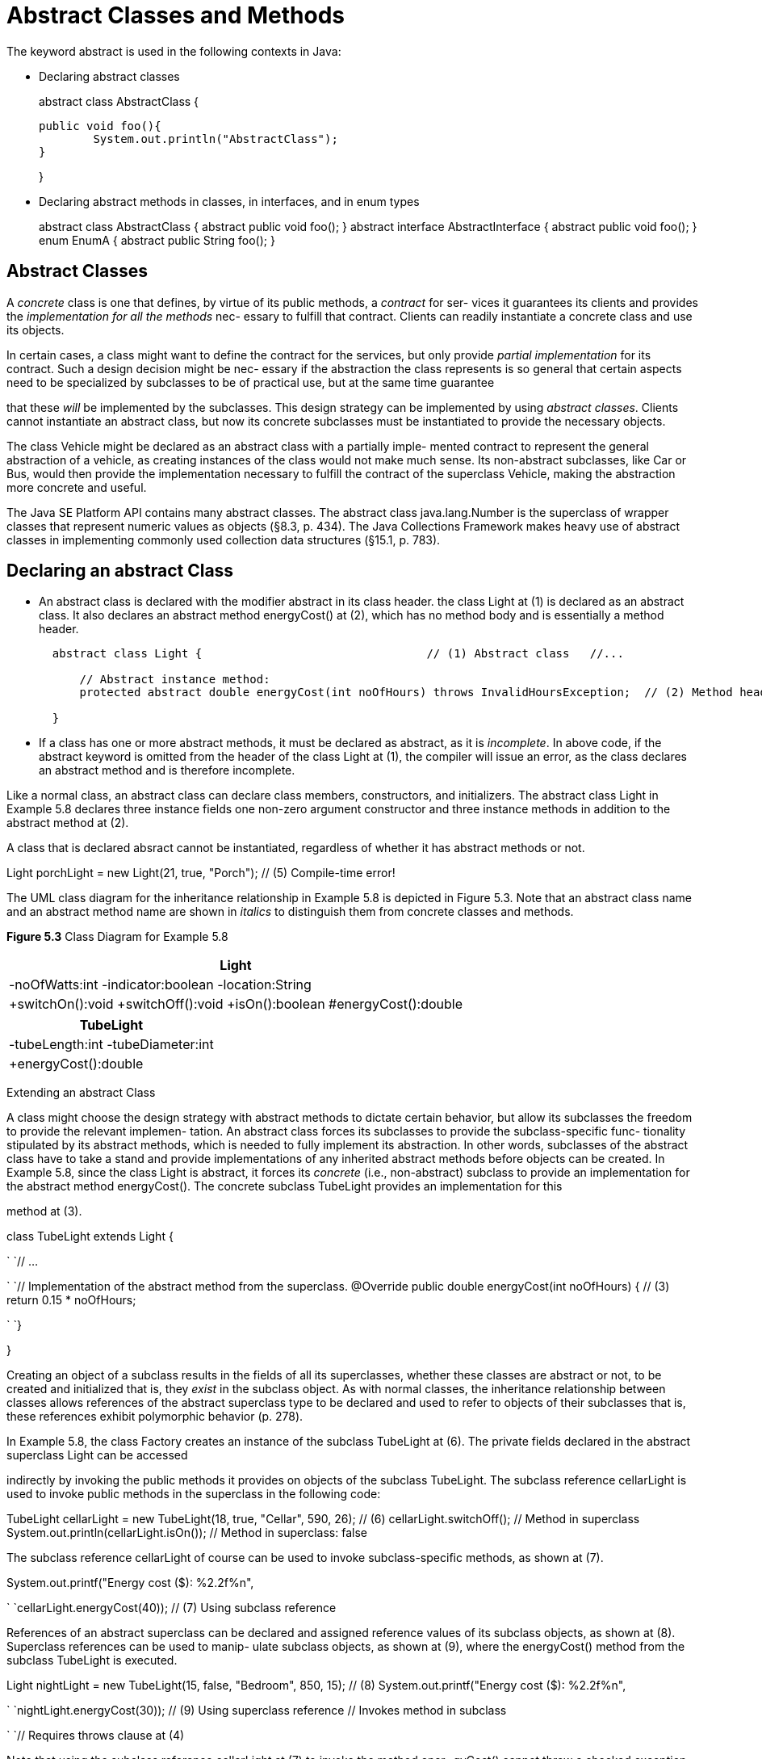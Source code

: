 = Abstract Classes and Methods
:figures: 11-development/00-software-development/oop

The keyword abstract is used in the following contexts in Java:

* Declaring abstract classes
+
[,java]
====
abstract class AbstractClass {

	public void foo(){
		System.out.println("AbstractClass");
	}
	
}
====

* Declaring  abstract methods in classes, in interfaces, and in enum types
+
[,java]
====
abstract class AbstractClass {
	abstract public void foo();
}
abstract interface AbstractInterface {
	abstract public void foo();
}
enum EnumA {
	abstract public String foo();
}
====

== Abstract Classes

A _concrete_ class is one that defines, by virtue of its public methods, a _contract_ for ser- vices it guarantees its clients and provides the _implementation for all the methods_ nec- essary to fulfill that contract. Clients can readily instantiate a concrete class and use its objects.

In certain cases, a class might want to define the contract for the services, but only provide _partial implementation_ for its contract. Such a design decision might be nec- essary if the abstraction the class represents is so general that certain aspects need to be specialized by subclasses to be of practical use, but at the same time guarantee

that these  _will_ be implemented by the subclasses. This design strategy can be implemented by using _abstract classes_. Clients cannot instantiate an abstract class, but now its concrete subclasses must be instantiated to provide the necessary objects.

The class  Vehicle might be declared as an  abstract class with a partially imple- mented  contract  to  represent  the  general  abstraction  of  a  vehicle,  as  creating instances of the class would not make much sense. Its non-abstract subclasses, like Car or Bus, would then provide the implementation necessary to fulfill the contract of the superclass Vehicle, making the abstraction more concrete and useful.

The  Java  SE  Platform  API  contains  many  abstract  classes.  The  abstract  class java.lang.Number is the superclass of wrapper classes that represent numeric values as objects (§8.3, p. 434). The Java Collections Framework makes heavy use of abstract classes in implementing commonly used collection data structures (§15.1, p. 783).

== Declaring an abstract Class

* An abstract class is declared with the modifier  abstract in its class header. the class Light at (1) is declared as an abstract class. It also declares an abstract method energyCost() at (2), which has no method body and is essentially a method header.
+
[,java]
----
  abstract class Light {                                 // (1) Abstract class   //...

      // Abstract instance method:
      protected abstract double energyCost(int noOfHours) throws InvalidHoursException;  // (2) Method header                                 // No method body

  }
----

* If a class has one or more abstract methods, it must be declared as abstract, as it is _incomplete_. In above code, if the abstract keyword is omitted from the header of the class  Light at (1), the compiler will issue an error, as the class declares an abstract method and is therefore incomplete.

Like a normal class, an abstract class can declare class members, constructors, and initializers. The abstract class Light in Example 5.8 declares three instance fields one non-zero argument constructor and  three instance methods in addition to the abstract method at (2).

A class that is declared absract cannot be instantiated, regardless of whether it has abstract methods or not.

Light porchLight = new Light(21, true, "Porch");    // (5) Compile-time error!

The UML class diagram for the inheritance relationship in Example 5.8 is depicted in Figure 5.3. Note that an abstract class name and an abstract method name are shown in _italics_ to distinguish them from concrete classes and methods.

*Figure 5.3* Class Diagram for Example 5.8

|===
| Light

| -noOfWatts:int -indicator:boolean -location:String
| +switchOn():void +switchOff():void +isOn():boolean #energyCost():double
|===

//image::{figures}/Aspose.Words.a511c493-68cc-40b5-85ed-f3a54815e2e1.017.png[]

|===
| TubeLight

| -tubeLength:int -tubeDiameter:int
| +energyCost():double
|===

Extending an abstract Class

A class might choose the design strategy with abstract methods to dictate certain behavior, but allow its subclasses the freedom to provide the relevant implemen- tation. An abstract class forces its subclasses to provide the subclass-specific func- tionality stipulated by its abstract methods, which is needed to fully implement its abstraction. In other words, subclasses of the abstract class have to take a stand and provide implementations of any inherited abstract methods before objects can be created. In Example 5.8, since the class Light is abstract, it forces its _concrete_ (i.e., non-abstract)  subclass  to  provide  an  implementation  for  the  abstract  method energyCost(). The concrete subclass TubeLight provides an implementation for this

method at (3).

class TubeLight extends Light {

`  `// ...

`  `// Implementation of the abstract method from the superclass.   @Override public double energyCost(int noOfHours) {      // (3)     return  0.15 * noOfHours;

`  `}

}

Creating an object of a subclass results in the fields of all its superclasses, whether these classes are abstract or not, to be created and initialized that is, they _exist_ in the subclass object. As with normal classes, the inheritance relationship between classes allows references of the abstract superclass type to be declared and used to refer to objects of their subclasses that is, these references exhibit polymorphic behavior (p. 278).

In Example 5.8, the class Factory creates an instance of the subclass TubeLight at (6). The  private fields declared in the  abstract superclass  Light can be accessed

indirectly by invoking the  public methods it provides on objects of the subclass TubeLight. The subclass reference cellarLight is used to invoke public methods in the superclass in the following code:

TubeLight cellarLight = new TubeLight(18, true, "Cellar", 590, 26);  // (6) cellarLight.switchOff();                      // Method in superclass System.out.println(cellarLight.isOn());       // Method in superclass: false

The subclass reference cellarLight of course can be used to invoke subclass-specific methods, as shown at (7).

System.out.printf("Energy cost ($): %2.2f%n",

`    `cellarLight.energyCost(40));              // (7) Using subclass reference

References of an abstract superclass can be declared and assigned reference values of its subclass objects, as shown at (8). Superclass references can be used to manip- ulate subclass objects, as shown at (9), where the  energyCost() method from the subclass TubeLight is executed.

Light nightLight = new TubeLight(15, false, "Bedroom", 850, 15);     // (8) System.out.printf("Energy cost ($): %2.2f%n",

`    `nightLight.energyCost(30));             // (9) Using superclass reference                                             // Invokes method in subclass

`                                            `// Requires throws clause at (4)

Note that using the subclass reference cellarLight at (7) to invoke the method ener- gyCost() cannot throw a checked exception, as readily seen from its declaration in the subclass TubeLight. However, using the superclass reference nightLight at (9) to invoke the method energyCost() can throw a checked exception, as seen from the method declaration in the superclass Light. At compile time, only the static type of the reference is known, namely Light, and the method  energyCost() in this class throws a checked  InvalidHoursException (§7.2, p. 374). The  throws clause in the main() method at (4) specifies this exception otherwise, the code will not compile.

In the code below, the class AbstractArt at (2) must be declared as abstract as it does not implement the abstract method paint() from its superclass Art at (1).

abstract class Art { abstract void paint(); }            // (1) Abstract class

abstract class AbstractArt extends Art {}                // (2) Must be abstract

class MinimalistArt extends AbstractArt {                // (3) Concrete class   @Override void paint() { System.out.println(":-)"); }  // (4) Concrete method }

abstract class PostModernMinimalistArt

`                                 `extends MinimalistArt { // (5) Abstract class   @Override void paint() { System.out.println(":-("); }  // (6) Concrete method                                                          //     overrides (4) }

class ArtsyFartsy extends PostModernMinimalistArt {}     // (7) Concrete class

Analogous to a normal class, an abstract class can only extend a single non-final class that can be either concrete or abstract. In the code above, the abstract class AbstractArt at (2) extends the abstract class Art, and the abstract class PostModern- MinimalistArt at (5) extends the concrete class MinimalistArt.

A non-final concrete class, which by definition has no abstract methods, can be _considered_ _incomplete_ by declaring it as abstract. The PostModernMinimalistArt class at (5) is declared abstract and considered incomplete, even though it is concrete. It cannot be instantiated. However, its subclass ArtsyFartsy at (7) is a concrete class, as it inherits the concrete method paint() from its abstract superclass PostModern- MinimalistArt.

A class cannot be declared both final and abstract that would be a contradiction in terms: A final class cannot be extended, but an abstract class is incomplete or considered to be incomplete and must be extended.

An abstract class should not be used to implement a class that cannot be instanti- ated. The recommended practice is to only provide a zero-argument constructor that is private, thus making sure that it is never invoked in the class.

In many ways abstract classes and interfaces are similar, and interfaces can be used with advantage in many cases. However, if private state should be maintained with instance members, then  abstract classes are preferred, as interfaces do not have any notion of state.

Analogous to a normal class, an abstract class can implement multiple interfaces (p. 240). ![ref7]

*Example 5.8* Using Abstract Classes

// File: Factory.java

// Checked exceptions:

class InvalidHoursException extends Exception {}

class NegativeHoursException extends InvalidHoursException {} class ZeroHoursException extends InvalidHoursException {}

abstract class Light {                                     // (1) Abstract class   // Fields:

`  `private int     noOfWatts;       // Wattage

`  `private boolean indicator;       // On or off

`  `private String  location;        // Placement

`  `// Non-zero argument constructor:

`  `Light(int noOfWatts, boolean indicator, String location) {     this.noOfWatts = noOfWatts;

`    `this.indicator = indicator;

`    `this.location  = location;

`  `}

`  `// Instance methods:

`  `public void switchOn()  { indicator = true; }

`  `public void switchOff() { indicator = false; }   public boolean isOn()   { return indicator; }

`  `// Abstract instance method:

`  `protected abstract double energyCost(int noOfHours)      // (2) Method header       throws InvalidHoursException;                        // No method body

} //______________________________________________________________________________ class TubeLight extends Light {

`  `// Instance fields:

`  `private int tubeLength;                                  // millimeters

`  `private int tubeDiameter;                                // millimeters

`  `// Non-zero argument constructor

`  `TubeLight(int noOfWatts, boolean indicator, String location,

`            `int tubeLength, int tubeDiameter) {

`    `super(noOfWatts, indicator, location);  // Calling constructor in superclass.     this.tubeLength = tubeLength;

`    `this.tubeDiameter = tubeDiameter;

`  `}

`  `// Implementation of the abstract method from the superclass.

`  `@Override public double energyCost(int noOfHours) {      // (3)

`    `return  0.15 * noOfHours;

`  `}

} //______________________________________________________________________________ public class Factory {

`  `public static void main(String[] args) throws InvalidHoursException {  // (4) //  Light porchLight = new Light(21, true, "Porch");    // (5) Compile-time error!     TubeLight cellarLight = new TubeLight(18, true, "Cellar", 590, 26);  // (6)

`    `cellarLight.switchOff();

`    `System.out.println(cellarLight.isOn());        // false

`    `System.out.printf("Energy cost ($): %2.2f%n",

`        `cellarLight.energyCost(40));               // (7) Using subclass reference     Light nightLight = new TubeLight(15, false, "Bedroom", 850, 15);     // (8)

`    `System.out.printf("Energy cost ($): %2.2f%n",

`        `nightLight.energyCost(30));             // (9) Using superclass reference                                                 // Invokes method in subclass

`                                                `// Requires throws clause in (4)   }

}

Output from the program:

false

Energy cost ($): 6.00 Energy cost ($): 4.50![ref3]

5.5: FINAL DECLARATIONS 233

Abstract Methods in Classes

In this subsection we discuss in more detail declaring and overriding  abstract methods in classes.

Declaring an abstract Method

An abstract method in an abstract class has the following syntax:

_access_modifier_ abstract _return_type_ _method_name_ (_formal_parameter_list_)

`                                                                                   `_throws_clause_;

An abstract method does not have an implementation; that is, no method body is defined for an abstract method, and only the _method header_ is provided in the class declaration.  The  keyword  abstract  is  mandatory  in  the  header  of  an  abstract method declared in a class. Its class is then incomplete and must be explicitly declared  as  abstract.  Subclasses  of  an  abstract  class  must  then  override  the abstract method to provide the method implementation; otherwise, they must also

be declared as abstract.

Overriding an abstract Method

When overriding an abstract method from the superclass, the notation @Override should always be used in the overriding method in the subclass. The compiler will issue an error if the override criteria are not satisfied.

The accessibility of an  abstract method declared in a top-level class cannot be private, as subclasses would not be able to override the method and provide an implementation. Thus an abstract method in a top-level class can only have public, protected, or package accessibility.

In Example 5.8, the abstract instance method in the abstract superclass Light has the following declaration:

protected abstract double energyCost(int noOfHours)      // (2) Method header     throws InvalidHoursException;                        // No method body

It has protected access and has type double as the return type. Its method signature is energyCost(int), and it throws the checked InvalidHoursException.

The implementation of the abstract method in the subclass TubeLight has the fol- lowing declaration:

@Override public double energyCost(int noOfHours) {      // (3)   return  0.15 * noOfHours;

}

It has public access and has type double as the return type. Its method signature is energyCost(int), and it has no throws clause. Widening the access to public access and throwing no checked exceptions are allowed according to the override criteria.

Since an abstract method must be overridden to provide an implementation, only an instance method can be declared as abstract. Since static methods cannot be

overridden, declaring an abstractstatic method makes no sense, and the compiler will report an error.

An abstract method can be overloaded just like a normal method. The following method declaration in either the superclass or the subclass overloads the method named energyCost, as it has a different signature: energyCost().

public double energyCost() {          // Overloaded   return 1.75;

}

If an attempt to override or overload an abstract method fails, the compiler will issue an error. If either of these two methods is declared in a subclass of the Light class, the compiler will issue an error.

@Override

double energyCost(int numOfHours) {   // Not overridden! Narrows accessibility!   return 2.0 * numOfHours;

}

public Double energyCost(int numOfHours) {  // Not overloaded! Duplicate method!   return 3.5 * numOfHours;

}

An abstract method or a non-final concrete method in a class can be overridden by an abstract method in a subclass. This is governed by the same rules for method overriding.

A method cannot be both  final and  abstract that would be a contradiction in terms: A  final method cannot be overridden, but an  abstract method must be overridden to provide an implementation.

For  a  discussion  of  abstract  methods  in  top-level  interfaces,  see  §5.6,  p. 240. Abstract methods can also be declared in an enum type, if the enum type contains constant-specific class bodies that implement these methods (p. 294).
